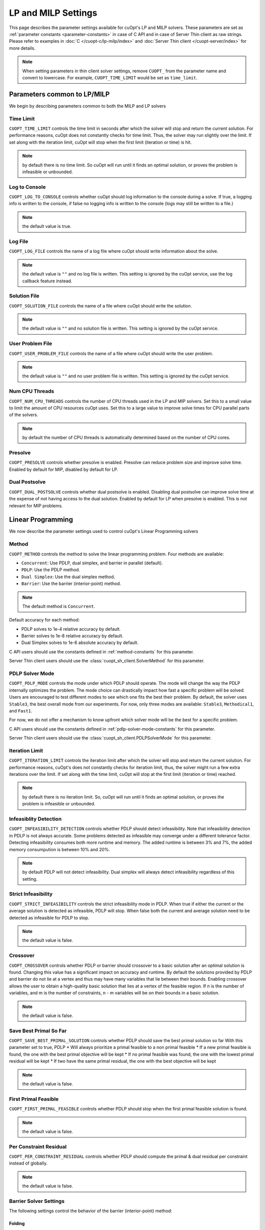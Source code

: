 =================================
LP and MILP Settings
=================================


This page describes the parameter settings available for cuOpt's LP and MILP solvers. These parameters are set as :ref:`parameter constants <parameter-constants>` in case of C API and in case of Server Thin client as raw strings.
Please refer to examples in :doc:`C </cuopt-c/lp-milp/index>` and :doc:`Server Thin client </cuopt-server/index>` for more details.

.. note::
   When setting parameters in thin client solver settings, remove ``CUOPT_`` from the parameter name and convert to lowercase. For example, ``CUOPT_TIME_LIMIT`` would be set as ``time_limit``.

Parameters common to LP/MILP
----------------------------

We begin by describing parameters common to both the MILP and LP solvers


Time Limit
^^^^^^^^^^
``CUOPT_TIME_LIMIT`` controls the time limit in seconds after which the solver will stop and return the current solution.
For performance reasons, cuOpt does not constantly checks for time limit. Thus, the solver
may run slightly over the limit. If set along with the iteration limit, cuOpt will stop when
the first limit (iteration or time) is hit.


.. note:: by default there is no time limit. So cuOpt will run until it finds an optimal solution,
   or proves the problem is infeasible or unbounded.



Log to Console
^^^^^^^^^^^^^^
``CUOPT_LOG_TO_CONSOLE`` controls whether cuOpt should log information to the console during a solve.
If true, a logging info is written to the console, if false no logging info is written to the console (logs may still be written to a file.)

.. note:: the default value is true.

Log File
^^^^^^^^
``CUOPT_LOG_FILE`` controls the name of a log file where cuOpt should write information about the solve.

.. note:: the default value is ``""`` and no log file is written. This setting is ignored by the cuOpt service, use the log callback feature instead.

Solution File
^^^^^^^^^^^^^
``CUOPT_SOLUTION_FILE`` controls the name of a file where cuOpt should write the solution.

.. note:: the default value is ``""`` and no solution file is written. This setting is ignored by the cuOpt service.

User Problem File
^^^^^^^^^^^^^^^^^
``CUOPT_USER_PROBLEM_FILE`` controls the name of a file where cuOpt should write the user problem.

.. note:: the default value is ``""`` and no user problem file is written. This setting is ignored by the cuOpt service.

Num CPU Threads
^^^^^^^^^^^^^^^
``CUOPT_NUM_CPU_THREADS`` controls the number of CPU threads used in the LP and MIP solvers. Set this to a small value to limit
the amount of CPU resources cuOpt uses. Set this to a large value to improve solve times for CPU
parallel parts of the solvers.

.. note:: by default the number of CPU threads is automatically determined based on the number of CPU cores.

Presolve
^^^^^^^^
``CUOPT_PRESOLVE`` controls whether presolve is enabled. Presolve can reduce problem size and improve solve time. Enabled by default for MIP, disabled by default for LP.

Dual Postsolve
^^^^^^^^^^^^^^
``CUOPT_DUAL_POSTSOLVE`` controls whether dual postsolve is enabled. Disabling dual postsolve can improve solve time at the expense of not having
access to the dual solution. Enabled by default for LP when presolve is enabled. This is not relevant for MIP problems.

Linear Programming
------------------

We now describe the parameter settings used to control cuOpt's Linear Programming solvers

Method
^^^^^^

``CUOPT_METHOD`` controls the method to solve the linear programming problem. Four methods are available:

* ``Concurrent``: Use PDLP, dual simplex, and barrier in parallel (default).
* ``PDLP``: Use the PDLP method.
* ``Dual Simplex``: Use the dual simplex method.
* ``Barrier``: Use the barrier (interior-point) method.

.. note:: The default method is ``Concurrent``.

Default accuracy for each method:

* PDLP solves to 1e-4 relative accuracy by default.
* Barrier solves to 1e-8 relative accuracy by default.
* Dual Simplex solves to 1e-6 absolute accuracy by default.

C API users should use the constants defined in :ref:`method-constants` for this parameter.

Server Thin client users should use the :class:`cuopt_sh_client.SolverMethod` for this parameter.

PDLP Solver Mode
^^^^^^^^^^^^^^^^

``CUOPT_PDLP_MODE`` controls the mode under which PDLP should operate. The mode will change the way the
PDLP internally optimizes the problem. The mode choice can drastically impact how fast a
specific problem will be solved. Users are encouraged to test different modes to see which one
fits the best their problem. By default, the solver uses ``Stable3``, the best
overall mode from our experiments. For now, only three modes are available: ``Stable3``,
``Methodical1``, and ``Fast1``.

For now, we do not offer a mechanism to know upfront which solver mode will be the best
for a specific problem.

C API users should use the constants defined in :ref:`pdlp-solver-mode-constants` for this parameter.

Server Thin client users should use the :class:`cuopt_sh_client.PDLPSolverMode` for this parameter.

Iteration Limit
^^^^^^^^^^^^^^^

``CUOPT_ITERATION_LIMIT`` controls the iteration limit after which the solver will stop and return the current solution.
For performance reasons, cuOpt's does not constantly checks for iteration limit, thus,
the solver might run a few extra iterations over the limit. If set along with the time limit,
cuOpt will stop at the first limit (iteration or time) reached.

.. note:: by default there is no iteration limit. So, cuOpt will run until it finds an optimal solution,
   or proves the problem is infeasible or unbounded.


Infeasiblity Detection
^^^^^^^^^^^^^^^^^^^^^^

``CUOPT_INFEASIBILITY_DETECTION`` controls whether PDLP should detect infeasibility. Note that infeasibility detection in PDLP
is not always accurate. Some problems detected as infeasible may converge under a different tolerance factor.
Detecting infeasibility consumes both more runtime and memory. The added runtime is between 3% and 7%,
the added memory consumpution is between 10% and 20%.

.. note:: by default PDLP will not detect infeasibility. Dual simplex will always detect infeasibility
   regardless of this setting.

Strict Infeasibility
^^^^^^^^^^^^^^^^^^^^

``CUOPT_STRICT_INFEASIBILITY`` controls the strict infeasibility mode in PDLP. When true if either the current or the average solution
is detected as infeasible, PDLP will stop. When false both the current and average solution need to be
detected as infeasible for PDLP to stop.

.. note:: the default value is false.

.. _crossover:

Crossover
^^^^^^^^^

``CUOPT_CROSSOVER`` controls whether PDLP or barrier should crossover to a basic solution after an optimal solution is found.
Changing this value has a significant impact on accuracy and runtime.
By default the solutions provided by PDLP and barrier do not lie at a vertex and thus may have many variables that lie
between their bounds. Enabling crossover allows the user to obtain a high-quality basic solution
that lies at a vertex of the feasible region. If n is the number of variables, and m is the number of
constraints, n - m variables will be on their bounds in a basic solution.

.. note:: the default value is false.

Save Best Primal So Far
^^^^^^^^^^^^^^^^^^^^^^^
``CUOPT_SAVE_BEST_PRIMAL_SOLUTION`` controls whether PDLP should save the best primal solution so far
With this parameter set to true, PDLP
* Will always prioritize a primal feasible to a non primal feasible
* If a new primal feasible is found, the one with the best primal objective will be kept
* If no primal feasible was found, the one with the lowest primal residual will be kept
* If two have the same primal residual, the one with the best objective will be kept

.. note:: the default value is false.

First Primal Feasible
^^^^^^^^^^^^^^^^^^^^^

``CUOPT_FIRST_PRIMAL_FEASIBLE`` controls whether PDLP should stop when the first primal feasible solution is found.

.. note:: the default value is false.

Per Constraint Residual
^^^^^^^^^^^^^^^^^^^^^^^

``CUOPT_PER_CONSTRAINT_RESIDUAL`` controls whether PDLP should compute the primal & dual residual per constraint instead of globally.

.. note:: the default value is false.

Barrier Solver Settings
^^^^^^^^^^^^^^^^^^^^^^^^

The following settings control the behavior of the barrier (interior-point) method:

Folding
"""""""

``CUOPT_FOLDING`` controls whether to fold the linear program. Folding can reduce problem size by exploiting symmetry in the problem.

* ``-1``: Automatic (default) - cuOpt decides whether to fold based on problem characteristics
* ``0``: Disable folding
* ``1``: Force folding to run

.. note:: the default value is ``-1`` (automatic).

Dualize
"""""""

``CUOPT_DUALIZE`` controls whether to dualize the linear program in presolve. Dualizing can improve solve time for problems, with inequality constraints, where there are more constraints than variables.

* ``-1``: Automatic (default) - cuOpt decides whether to dualize based on problem characteristics
* ``0``: Don't attempt to dualize
* ``1``: Force dualize

.. note:: the default value is ``-1`` (automatic).

Ordering
""""""""

``CUOPT_ORDERING`` controls the ordering algorithm used by cuDSS for sparse factorizations. The ordering can significantly impact solver run time.

* ``-1``: Automatic (default) - cuOpt selects the best ordering
* ``0``: cuDSS default ordering
* ``1``: AMD (Approximate Minimum Degree) ordering

.. note:: the default value is ``-1`` (automatic).

Augmented System
""""""""""""""""

``CUOPT_AUGMENTED`` controls which linear system to solve in the barrier method.

* ``-1``: Automatic (default) - cuOpt selects the best linear system to solve
* ``0``: Solve the ADAT system (normal equations)
* ``1``: Solve the augmented system

.. note:: the default value is ``-1`` (automatic). The augmented system may be more stable for some problems, while ADAT may be faster for others.

Eliminate Dense Columns
""""""""""""""""""""""""

``CUOPT_ELIMINATE_DENSE_COLUMNS`` controls whether to eliminate dense columns from the constraint matrix before solving. Eliminating dense columns can improve performance by reducing fill-in during factorization.
However, extra solves must be performed at each iteration.

* ``true``: Eliminate dense columns (default)
* ``false``: Don't eliminate dense columns

This setting only has an effect when the ADAT (normal equation) system is solved.

.. note:: the default value is ``true``.

cuDSS Deterministic Mode
"""""""""""""""""""""""""

``CUOPT_CUDSS_DETERMINISTIC`` controls whether cuDSS operates in deterministic mode. Deterministic mode ensures reproducible results across runs but may be slower.

* ``true``: Use deterministic mode
* ``false``: Use non-deterministic mode (default)

.. note:: the default value is ``false``. Enable deterministic mode if reproducibility is more important than performance.

Dual Initial Point
""""""""""""""""""

``CUOPT_BARRIER_DUAL_INITIAL_POINT`` controls the method used to compute the dual initial point for the barrier solver. The choice of initial point will affect the number of iterations performed by barrier.

* ``-1``: Automatic (default) - cuOpt selects the best method
* ``0``: Use an initial point from a heuristic approach based on the paper "On Implementing Mehrotra's Predictor–Corrector Interior-Point Method for Linear Programming" (SIAM J. Optimization, 1992) by Lustig, Martsten, Shanno.
* ``1``: Use an initial point from solving a least squares problem that minimizes the norms of the dual variables and reduced costs while statisfying the dual equality constraints.

.. note:: the default value is ``-1`` (automatic).

Absolute Primal Tolerance
^^^^^^^^^^^^^^^^^^^^^^^^^

``CUOPT_ABSOLUTE_PRIMAL_TOLERANCE`` controls the absolute primal tolerance used in the primal feasibility check.
Changing this value might have a significant impact on accuracy and runtime if the relative part
(the right-hand side vector b L2 norm) is close to, or equal to, 0.


The primal feasibility condition is computed as follows::

   primal_feasiblity < absolute_primal_tolerance + relative_primal_tolerance * l2_norm(b)

Default value is ``1e-4``.


Relative Primal Tolerance
^^^^^^^^^^^^^^^^^^^^^^^^^

``CUOPT_RELATIVE_PRIMAL_TOLERANCE`` controls the relative primal tolerance used in PDLP's primal feasibility check.
Changing this value has a significant impact on accuracy and runtime.
The primal feasibility condition is computed as follows::

   primal_feasiblity < absolute_primal_tolerance + relative_primal_tolerance * l2_norm(b)

.. note:: the default value is ``1e-4``.

Absolute Dual Tolerance
^^^^^^^^^^^^^^^^^^^^^^^

``CUOPT_ABSOLUTE_DUAL_TOLERANCE`` controls the absolute dual tolerance used in PDLP's dual feasibility check.
Changing this value might have a significant impact on accuracy and runtime if the relative part
(the objective vector L2 norm) is close to, or equal to, 0.

The dual feasibility condition is computed as follows::

   dual_feasiblity < absolute_dual_tolerance + relative_dual_tolerance * l2_norm(c)

.. note:: the default value is ``1e-4``.

Relative Dual Tolerance
^^^^^^^^^^^^^^^^^^^^^^^

``CUOPT_RELATIVE_DUAL_TOLERANCE`` controls the relative dual tolerance used in PDLP's dual feasibility check.
Changing this value has a significant impact on accuracy and runtime.
The dual feasibility condition is computed as follows::

   dual_feasiblity < absolute_dual_tolerance + relative_dual_tolerance * l2_norm(c)

.. note:: the default value is ``1e-4``.


Absolute Gap Tolerance
^^^^^^^^^^^^^^^^^^^^^^

``CUOPT_ABSOLUTE_GAP_TOLERANCE`` controls the absolute gap tolerance used in PDLP's duality gap check.
Changing this value might have a significant impact on accuracy and runtime if the relative part ``(|primal_objective| + |dual_objective|)`` is close to, or equal to, 0.

The duality gap is computed as follows::

   duality_gap < absolute_gap_tolerance + relative_gap_tolerance * (|primal_objective| + |dual_objective|)

.. note:: the default value is ``1e-4``.


Relative Gap Tolerance
^^^^^^^^^^^^^^^^^^^^^^

``CUOPT_RELATIVE_GAP_TOLERANCE`` controls the relative gap tolerance used in PDLP's duality gap check.
Changing this value has a significant impact on accuracy and runtime.
The duality gap is computed as follows::

   duality_gap < absolute_gap_tolerance + relative_gap_tolerance * (|primal_objective| + |dual_objective|)

.. note:: the default value is ``1e-4``.


Mixed Integer Linear Programming
---------------------------------

We now describe parameter settings for the MILP solvers


Heuristics only
^^^^^^^^^^^^^^^

``CUOPT_MIP_HEURISTICS_ONLY`` controls if only the GPU heuristics should be run for the MIP problem. When set to true, only the primal
bound is improved via the GPU. When set to false, both the GPU and CPU are used and
the dual bound is improved on the CPU.

.. note:: the default value is false.

Scaling
^^^^^^^

``CUOPT_MIP_SCALING`` controls if scaling should be applied to the MIP problem. When true scaling is applied,
when false, no scaling is applied.

.. note:: the defaulte value is true.


Absolute Tolerance
^^^^^^^^^^^^^^^^^^

``CUOPT_MIP_ABSOLUTE_TOLERANCE`` controls the MIP absolute tolerance.

.. note:: the default value is ``1e-6``.

Relative Tolerance
^^^^^^^^^^^^^^^^^^

``CUOPT_MIP_RELATIVE_TOLERANCE`` controls the MIP relative tolerance.

.. note:: the default value is ``1e-12``.


Integrality Tolerance
^^^^^^^^^^^^^^^^^^^^^

``CUOPT_INTEGRALITY_TOLERANCE`` controls the MIP integrality tolerance. A variable is considered to be integral, if
it is within the integrality tolerance of an integer.

.. note:: the default value is ``1e-5``.

Absolute MIP Gap
^^^^^^^^^^^^^^^^

``CUOPT_MIP_ABSOLUTE_GAP`` controls the absolute tolerance used to terminate the MIP solve. The solve terminates when::

    Best Objective - Dual Bound  <= absolute tolerance

when minimizing or

    Dual Bound - Best Objective <= absolute tolerance

when maximizing.

.. note:: the default value is ``1e-10``.

Relative MIP Gap
^^^^^^^^^^^^^^^^

``CUOPT_MIP_RELATIVE_GAP`` controls the relative tolerance used to terminate the MIP solve. The solve terminates when::

    abs(Best Objective - Dual Bound) / abs(Best Objective) <= relative tolerance

If the Best Objective and the Dual Bound are both zero the gap is zero. If the best objective value is zero, the
gap is infinity.

.. note:: the default value is ``1e-4``.
